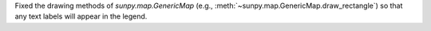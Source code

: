 Fixed the drawing methods of `sunpy.map.GenericMap` (e.g., :meth:`~sunpy.map.GenericMap.draw_rectangle`) so that any text labels will appear in the legend.
